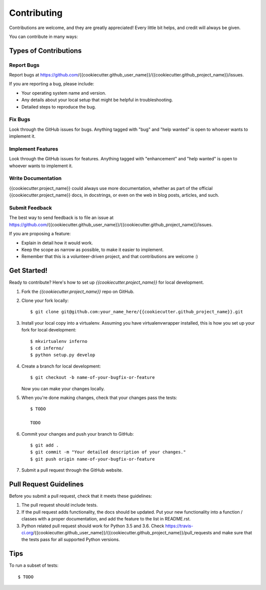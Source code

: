 .. highlight:: shell

============
Contributing
============

Contributions are welcome, and they are greatly appreciated! Every
little bit helps, and credit will always be given.

You can contribute in many ways:

Types of Contributions
----------------------

Report Bugs
~~~~~~~~~~~

Report bugs at https://github.com/{{cookiecutter.github_user_name}}/{{cookiecutter.github_project_name}}/issues.

If you are reporting a bug, please include:

* Your operating system name and version.
* Any details about your local setup that might be helpful in troubleshooting.
* Detailed steps to reproduce the bug.

Fix Bugs
~~~~~~~~

Look through the GitHub issues for bugs. Anything tagged with "bug"
and "help wanted" is open to whoever wants to implement it.

Implement Features
~~~~~~~~~~~~~~~~~~

Look through the GitHub issues for features. Anything tagged with "enhancement"
and "help wanted" is open to whoever wants to implement it.

Write Documentation
~~~~~~~~~~~~~~~~~~~

{{cookiecutter.project_name}} could always use more documentation, whether as part of the
official {{cookiecutter.project_name}} docs, in docstrings, or even on the web in blog posts,
articles, and such.

Submit Feedback
~~~~~~~~~~~~~~~

The best way to send feedback is to file an issue at https://github.com/{{cookiecutter.github_user_name}}/{{cookiecutter.github_project_name}}/issues.

If you are proposing a feature:

* Explain in detail how it would work.
* Keep the scope as narrow as possible, to make it easier to implement.
* Remember that this is a volunteer-driven project, and that contributions
  are welcome :)

Get Started!
------------

Ready to contribute? Here's how to set up `{{cookiecutter.project_name}}` for local development.

1. Fork the `{{cookiecutter.project_name}}` repo on GitHub.
2. Clone your fork locally::

    $ git clone git@github.com:your_name_here/{{cookiecutter.github_project_name}}.git

3. Install your local copy into a virtualenv. Assuming you have virtualenvwrapper installed, this is how you set up your fork for local development::

    $ mkvirtualenv inferno
    $ cd inferno/
    $ python setup.py develop

4. Create a branch for local development::

    $ git checkout -b name-of-your-bugfix-or-feature

   Now you can make your changes locally.

5. When you're done making changes, check that your changes pass the tests::

    $ TODO

    TODO 

6. Commit your changes and push your branch to GitHub::

    $ git add .
    $ git commit -m "Your detailed description of your changes."
    $ git push origin name-of-your-bugfix-or-feature

7. Submit a pull request through the GitHub website.

Pull Request Guidelines
-----------------------

Before you submit a pull request, check that it meets these guidelines:

1. The pull request should include tests.
2. If the pull request adds functionality, the docs should be updated. Put
   your new functionality into a function / classes with a proper documentation, and add the
   feature to the list in README.rst.
3. Python related pull request should work for Python  3.5 and 3.6. Check
   https://travis-ci.org/{{cookiecutter.github_user_name}}/{{cookiecutter.github_project_name}}/pull_requests
   and make sure that the tests pass for all supported Python versions.

Tips
----

To run a subset of tests::

    $ TODO